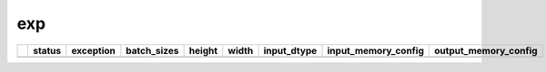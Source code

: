 .. _ttnn.sweep_test_exp:

exp
====================================================================
====  ========  ==========================================================================================  =============  ========  =======  =================  ==============================================================================================================================  ==============================================================================================================================
  ..  status    exception                                                                                   batch_sizes      height    width  input_dtype        input_memory_config                                                                                                             output_memory_config
====  ========  ==========================================================================================  =============  ========  =======  =================  ==============================================================================================================================  ==============================================================================================================================
====  ========  ==========================================================================================  =============  ========  =======  =================  ==============================================================================================================================  ==============================================================================================================================
